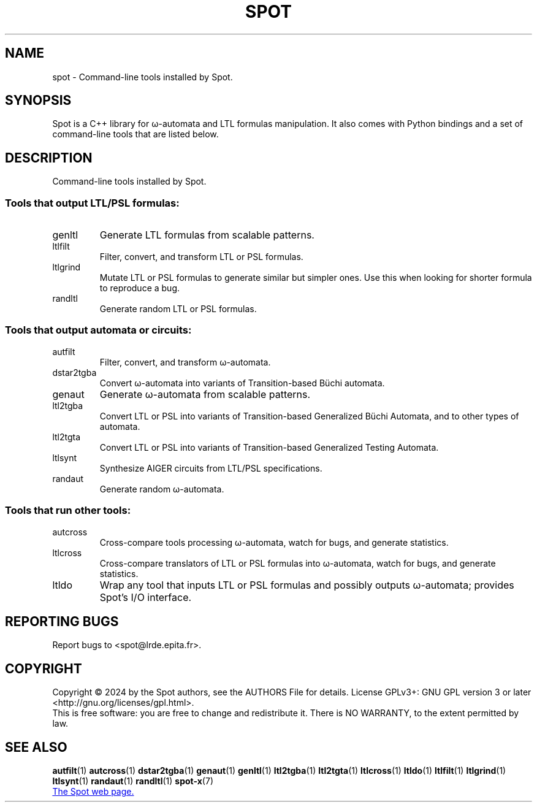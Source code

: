 .\" DO NOT MODIFY THIS FILE!  It was generated by help2man 1.47.4.
.\" -*- coding: utf-8 -*-
.TH SPOT "7" "May 2024" "spot (spot) 2.12" "User Commands"
.SH NAME
spot \- Command-line tools installed by Spot.
.SH SYNOPSIS

Spot is a C++ library for ω-automata and LTL formulas manipulation.
It also comes with Python bindings and a set of command-line tools
that are listed below.
.SH DESCRIPTION
.\" Add any additional description here
.PP
Command\-line tools installed by Spot.
.SS "Tools that output LTL/PSL formulas:"
.TP
genltl
Generate LTL formulas from scalable patterns.
.TP
ltlfilt
Filter, convert, and transform LTL or PSL
formulas.
.TP
ltlgrind
Mutate LTL or PSL formulas to generate similar but
simpler ones.  Use this when looking for shorter
formula to reproduce a bug.
.TP
randltl
Generate random LTL or PSL formulas.
.SS "Tools that output automata or circuits:"
.TP
autfilt
Filter, convert, and transform ω\-automata.
.TP
dstar2tgba
Convert ω\-automata into variants of
Transition\-based Büchi automata.
.TP
genaut
Generate ω\-automata from scalable patterns.
.TP
ltl2tgba
Convert LTL or PSL into variants of
Transition\-based Generalized Büchi Automata, and
to other types of automata.
.TP
ltl2tgta
Convert LTL or PSL into variants of
Transition\-based Generalized Testing Automata.
.TP
ltlsynt
Synthesize AIGER circuits from LTL/PSL
specifications.
.TP
randaut
Generate random ω\-automata.
.SS "Tools that run other tools:"
.TP
autcross
Cross\-compare tools processing ω\-automata, watch
for bugs, and generate statistics.
.TP
ltlcross
Cross\-compare translators of LTL or PSL formulas
into ω\-automata, watch for bugs, and generate
statistics.
.TP
ltldo
Wrap any tool that inputs LTL or PSL formulas and
possibly outputs ω\-automata; provides Spot's I/O
interface.
.SH "REPORTING BUGS"
Report bugs to <spot@lrde.epita.fr>.
.SH COPYRIGHT
Copyright \(co 2024 by the Spot authors, see the AUTHORS File for details.
License GPLv3+: GNU GPL version 3 or later <http://gnu.org/licenses/gpl.html>.
.br
This is free software: you are free to change and redistribute it.
There is NO WARRANTY, to the extent permitted by law.
.SH "SEE ALSO"
.BR autfilt (1)
.BR autcross (1)
.BR dstar2tgba (1)
.BR genaut (1)
.BR genltl (1)
.BR ltl2tgba (1)
.BR ltl2tgta (1)
.BR ltlcross (1)
.BR ltldo (1)
.BR ltlfilt (1)
.BR ltlgrind (1)
.BR ltlsynt (1)
.BR randaut (1)
.BR randltl (1)
.BR spot-x (7)

.UR https://spot.lre.epita.fr/
The Spot web page.
.UE
